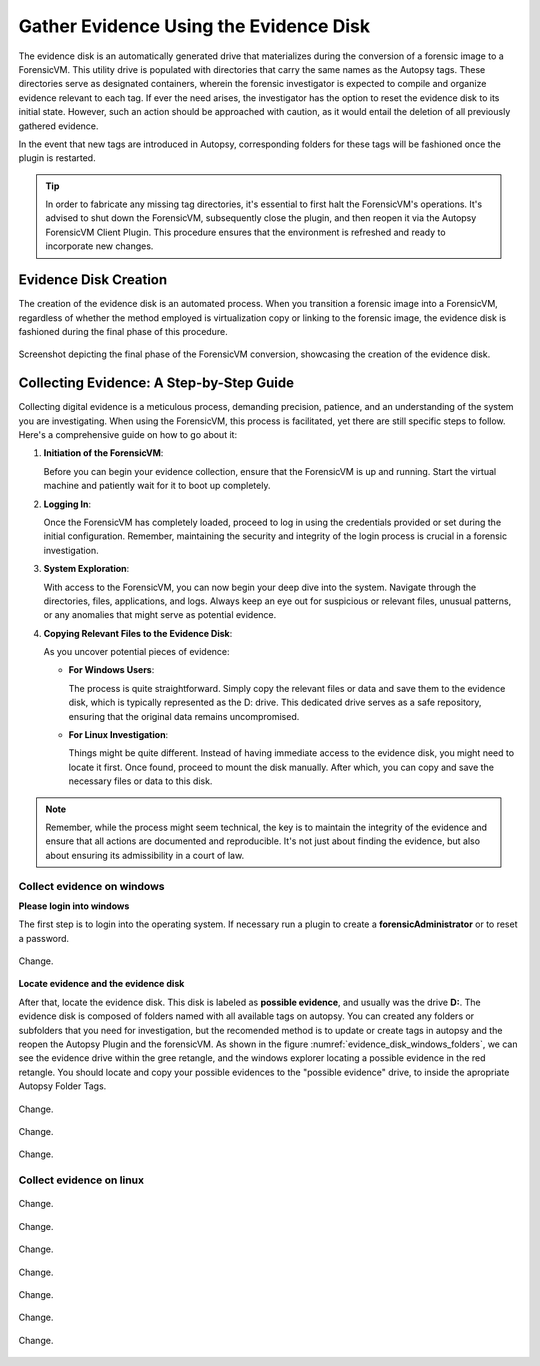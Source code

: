 Gather Evidence Using the Evidence Disk
=======================================

The evidence disk is an automatically generated drive that materializes during the conversion of a forensic image to a ForensicVM. This utility drive is populated with directories that carry the same names as the Autopsy tags. These directories serve as designated containers, wherein the forensic investigator is expected to compile and organize evidence relevant to each tag. If ever the need arises, the investigator has the option to reset the evidence disk to its initial state. However, such an action should be approached with caution, as it would entail the deletion of all previously gathered evidence.

In the event that new tags are introduced in Autopsy, corresponding folders for these tags will be fashioned once the plugin is restarted.

.. tip::
   In order to fabricate any missing tag directories, it's essential to first halt the ForensicVM's operations. It's advised to shut down the ForensicVM, subsequently close the plugin, and then reopen it via the Autopsy ForensicVM Client Plugin. This procedure ensures that the environment is refreshed and ready to incorporate new changes.


Evidence Disk Creation
-----------------------

The creation of the evidence disk is an automated process. When you transition a forensic image into a ForensicVM, regardless of whether the method employed is virtualization copy or linking to the forensic image, the evidence disk is fashioned during the final phase of this procedure.

.. figure:: img/evidence_disk_0001.jpg
   :alt: Evidence Disk Creation Process
   :align: center

   Screenshot depicting the final phase of the ForensicVM conversion, showcasing the creation of the evidence disk.

Collecting Evidence: A Step-by-Step Guide
------------------------------------------

Collecting digital evidence is a meticulous process, demanding precision, patience, and an understanding of the system you are investigating. When using the ForensicVM, this process is facilitated, yet there are still specific steps to follow. Here's a comprehensive guide on how to go about it:

1. **Initiation of the ForensicVM**:

   Before you can begin your evidence collection, ensure that the ForensicVM is up and running. Start the virtual machine and patiently wait for it to boot up completely.

2. **Logging In**:

   Once the ForensicVM has completely loaded, proceed to log in using the credentials provided or set during the initial configuration. Remember, maintaining the security and integrity of the login process is crucial in a forensic investigation.

3. **System Exploration**:

   With access to the ForensicVM, you can now begin your deep dive into the system. Navigate through the directories, files, applications, and logs. Always keep an eye out for suspicious or relevant files, unusual patterns, or any anomalies that might serve as potential evidence.

4. **Copying Relevant Files to the Evidence Disk**:

   As you uncover potential pieces of evidence:

   - **For Windows Users**:
     
     The process is quite straightforward. Simply copy the relevant files or data and save them to the evidence disk, which is typically represented as the D: drive. This dedicated drive serves as a safe repository, ensuring that the original data remains uncompromised.
     
   - **For Linux Investigation**:
     
     Things might be quite different. Instead of having immediate access to the evidence disk, you might need to locate it first. Once found, proceed to mount the disk manually. After which, you can copy and save the necessary files or data to this disk.

.. note::
   Remember, while the process might seem technical, the key is to maintain the integrity of the evidence and ensure that all actions are documented and reproducible. It's not just about finding the evidence, but also about ensuring its admissibility in a court of law.

Collect evidence on windows
*****************************

**Please login into windows**

The first step is to login into the operating system. If necessary run a plugin to create a **forensicAdministrator** or to reset a password.

.. figure:: img/evidence_disk_0002.jpg
   :alt: Change
   :align: center

   Change.

**Locate evidence and the evidence disk**

After that, locate the evidence disk. This disk is labeled as **possible evidence**, and usually was the drive **D:**. The evidence disk is composed of folders named with all available tags on autopsy. You can created any folders or subfolders that you need for investigation, but the recomended method is to update or create tags in autopsy and the reopen the Autopsy Plugin and the forensicVM. As shown in the figure :numref:`evidence_disk_windows_folders`, we can see the evidence drive within the gree retangle, and the windows explorer locating a possible evidence in the red retangle. You should locate and copy your possible evidences to the "possible evidence" drive, to inside the apropriate Autopsy Folder Tags.

.. figure:: img/evidence_disk_0003.jpg
   :alt: Change
   :align: center

   Change.

.. _evidence_disk_windows_folders:

.. figure:: img/evidence_disk_0004.jpg
   :alt: Change
   :align: center

   Change.

.. figure:: img/evidence_disk_0005.jpg
   :alt: Change
   :align: center

   Change.


Collect evidence on linux
***************************

.. figure:: img/evidence_disk_0006.jpg
   :alt: Change
   :align: center

   Change.


.. figure:: img/evidence_disk_0007.jpg
   :alt: Change
   :align: center

   Change.


.. figure:: img/evidence_disk_0008.jpg
   :alt: Change
   :align: center

   Change.


.. figure:: img/evidence_disk_0009.jpg
   :alt: Change
   :align: center

   Change.


.. figure:: img/evidence_disk_0010.jpg
   :alt: Change
   :align: center

   Change.


.. figure:: img/evidence_disk_0011.jpg
   :alt: Change
   :align: center

   Change.


.. figure:: img/evidence_disk_0012.jpg
   :alt: Change
   :align: center

   Change.



